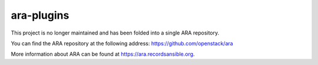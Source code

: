 ara-plugins
===========

This project is no longer maintained and has been folded into a single
ARA repository.

You can find the ARA repository at the following address:
https://github.com/openstack/ara

More information about ARA can be found at https://ara.recordsansible.org.

